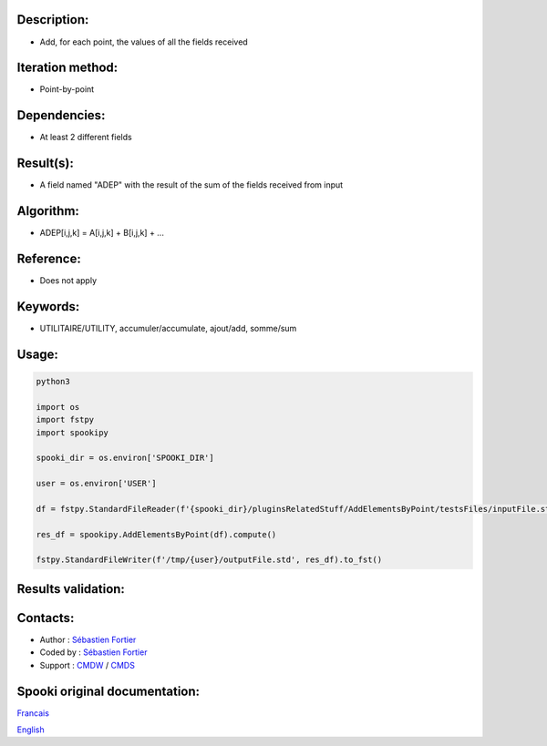 Description:
~~~~~~~~~~~~

-  Add, for each point, the values of all the fields received

Iteration method:
~~~~~~~~~~~~~~~~~

-  Point-by-point

Dependencies:
~~~~~~~~~~~~~

-  At least 2 different fields

Result(s):
~~~~~~~~~~

-  A field named "ADEP" with the result of the sum of the fields
   received from input

Algorithm:
~~~~~~~~~~

-  ADEP[i,j,k] = A[i,j,k] + B[i,j,k] + ...

Reference:
~~~~~~~~~~

-  Does not apply

Keywords:
~~~~~~~~~

-  UTILITAIRE/UTILITY, accumuler/accumulate, ajout/add, somme/sum

Usage:
~~~~~~



.. code:: python

   python3
   
   import os
   import fstpy
   import spookipy

   spooki_dir = os.environ['SPOOKI_DIR']

   user = os.environ['USER']

   df = fstpy.StandardFileReader(f'{spooki_dir}/pluginsRelatedStuff/AddElementsByPoint/testsFiles/inputFile.std').to_pandas()

   res_df = spookipy.AddElementsByPoint(df).compute()

   fstpy.StandardFileWriter(f'/tmp/{user}/outputFile.std', res_df).to_fst()

Results validation:
~~~~~~~~~~~~~~~~~~~

Contacts:
~~~~~~~~~

-  Author : `Sébastien Fortier <https://wiki.cmc.ec.gc.ca/wiki/User:Fortiers>`__
-  Coded by : `Sébastien Fortier <https://wiki.cmc.ec.gc.ca/wiki/User:Fortiers>`__
-  Support : `CMDW <https://wiki.cmc.ec.gc.ca/wiki/CMDW>`__ /
   `CMDS <https://wiki.cmc.ec.gc.ca/wiki/CMDS>`__


Spooki original documentation:
~~~~~~~~~~~~~~~~~~~~~~~~~~~~~~

`Francais <http://web.science.gc.ca/~spst900/spooki/doc/master/spooki_french_doc/html/pluginAddElementsByPoint.html>`_

`English <http://web.science.gc.ca/~spst900/spooki/doc/master/spooki_english_doc/html/pluginAddElementsByPoint.html>`_
